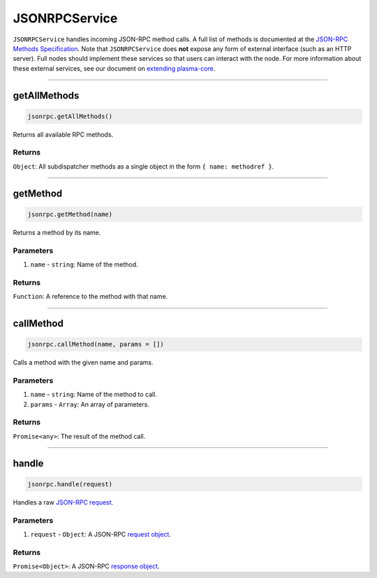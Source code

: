 ==============
JSONRPCService
==============

``JSONRPCService`` handles incoming JSON-RPC method calls.
A full list of methods is documented at the `JSON-RPC Methods Specification`_.
Note that ``JSONRPCService`` does **not** expose any form of external interface (such as an HTTP server).
Full nodes should implement these services so that users can interact with the node.
For more information about these external services, see our document on `extending plasma-core`_.

------------------------------------------------------------------------------

getAllMethods
=============

.. code-block:: javascript

    jsonrpc.getAllMethods()

Returns all available RPC methods.

-------
Returns
-------

``Object``: All subdispatcher methods as a single object in the form ``{ name: methodref }``.

------------------------------------------------------------------------------

getMethod
=========

.. code-block:: javascript

    jsonrpc.getMethod(name)

Returns a method by its name.

----------
Parameters
----------

1. ``name`` - ``string``: Name of the method.

-------
Returns
-------

``Function``: A reference to the method with that name.

------------------------------------------------------------------------------

callMethod
==========

.. code-block:: javascript

    jsonrpc.callMethod(name, params = [])

Calls a method with the given name and params.

----------
Parameters
----------

1. ``name`` - ``string``: Name of the method to call.
2. ``params`` - ``Array``: An array of parameters.

-------
Returns
-------

``Promise<any>``: The result of the method call.

------------------------------------------------------------------------------

handle
======

.. code-block:: javascript

    jsonrpc.handle(request)

Handles a raw `JSON-RPC request`_.

----------
Parameters
----------

1. ``request`` - ``Object``: A JSON-RPC `request object`_.

-------
Returns
-------

``Promise<Object>``: A JSON-RPC `response object`_.


.. _JSON-RPC Methods Specification: specs/jsonrpc.html
.. _extending plasma-core: extending-plasma-core.html
.. _JSON-RPC request: https://www.jsonrpc.org/specification#request_object
.. _request object: https://www.jsonrpc.org/specification#request_object
.. _response object: https://www.jsonrpc.org/specification#response_object
